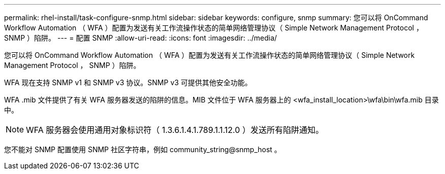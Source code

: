 ---
permalink: rhel-install/task-configure-snmp.html 
sidebar: sidebar 
keywords: configure, snmp 
summary: 您可以将 OnCommand Workflow Automation （ WFA ）配置为发送有关工作流操作状态的简单网络管理协议（ Simple Network Management Protocol ， SNMP ）陷阱。 
---
= 配置 SNMP
:allow-uri-read: 
:icons: font
:imagesdir: ../media/


[role="lead"]
您可以将 OnCommand Workflow Automation （ WFA ）配置为发送有关工作流操作状态的简单网络管理协议（ Simple Network Management Protocol ， SNMP ）陷阱。

WFA 现在支持 SNMP v1 和 SNMP v3 协议。SNMP v3 可提供其他安全功能。

WFA .mib 文件提供了有关 WFA 服务器发送的陷阱的信息。MIB 文件位于 WFA 服务器上的 <wfa_install_location>\wfa\bin\wfa.mib 目录中。


NOTE: WFA 服务器会使用通用对象标识符（ 1.3.6.1.4.1.789.1.1.12.0 ）发送所有陷阱通知。

您不能对 SNMP 配置使用 SNMP 社区字符串，例如 community_string@snmp_host 。
